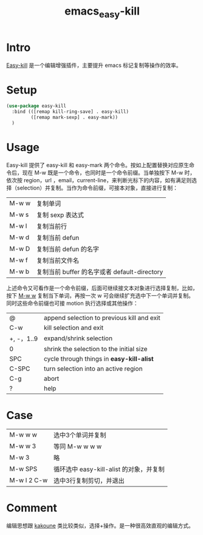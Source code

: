 :PROPERTIES:
:ID:       D9E04AAD-0549-4A73-9B03-6170AE5207A3
:END:
#+title: emacs_easy-kill
#+filetags: :draft:
* Intro
[[https://github.com/leoliu/easy-kill][Easy-kill]] 是一个编辑增强插件，主要提升 emacs 标记复制等操作的效率。
* Setup
#+begin_src emacs-lisp
  (use-package easy-kill
    :bind (([remap kill-ring-save] . easy-kill)
           ([remap mark-sexp] . easy-mark))
    )
#+end_src
* Usage
Easy-kill 提供了 easy-kill 和 easy-mark 两个命令。按如上配置替换对应原生命令后，现在 M-w 既是一个命令，也同时是一个命令前缀。当单独按下 M-w 时，依次按 region，url ，email，current-line，来判断光标下的内容，如有满足则选择（selection）并复制。当作为命令前缀，可接本对象，直接进行复制：
| M-w w | 复制单词                                     |
| M-w s | 复制 sexp 表达式                             |
| M-w l | 复制当前行                                   |
| M-w d | 复制当前 defun                               |
| M-w D | 复制当前 defun 的名字                        |
| M-w f | 复制当前文件名                               |
| M-w b | 复制当前 buffer 的名字或者 default-directory |
上述命令又可看作是一个命令前缀，后面可继续接文本对象进行选择复制，比如，按下 _M-w w_ 复制当下单词，再按一次 w 可会继续扩充选中下一个单词并复制。同时这些命令前缀也可接 motion 执行选择或其他操作：
| @          | append selection to previous kill and exit |
| C-w        | kill selection and exit                    |
| +, -，1..9 | expand/shrink selection                    |
| 0          | shrink the selection to the initial size   |
| SPC        | cycle through things in *easy-kill-alist*    |
| C-SPC      | turn selection into an active region       |
| C-g        | abort                                      |
| ?          | help                                       |
* Case
| M-w w w     | 选中3个单词并复制                       |
| M-w w 3     | 等同 M-w w w w                          |
| M-w 3       | 略                                      |
| M-w SPS     | 循环选中 easy-kill-alist 的对象，并复制 |
| M-w l 2 C-w | 选中3行复制剪切，并退出                 |
* Comment
编辑思想跟 [[https://github.com/mawww/kakoune][kakoune]] 类比较类似，选择+操作。是一种很高效直观的编辑方式。

